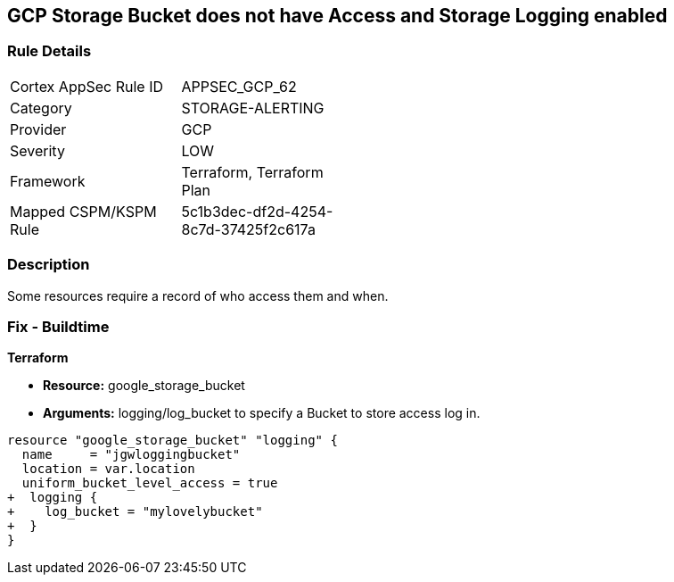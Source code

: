 == GCP Storage Bucket does not have Access and Storage Logging enabled


=== Rule Details

[width=45%]
|===
|Cortex AppSec Rule ID |APPSEC_GCP_62
|Category |STORAGE-ALERTING
|Provider |GCP
|Severity |LOW
|Framework |Terraform, Terraform Plan
|Mapped CSPM/KSPM Rule |5c1b3dec-df2d-4254-8c7d-37425f2c617a
|===


=== Description 


Some resources  require a record of who access them and when.

=== Fix - Buildtime


*Terraform* 


* *Resource:* google_storage_bucket
* *Arguments:* logging/log_bucket to specify a Bucket to store access log in.


[source,go]
----
resource "google_storage_bucket" "logging" {
  name     = "jgwloggingbucket"
  location = var.location
  uniform_bucket_level_access = true
+  logging {
+    log_bucket = "mylovelybucket"
+  }
}
----

